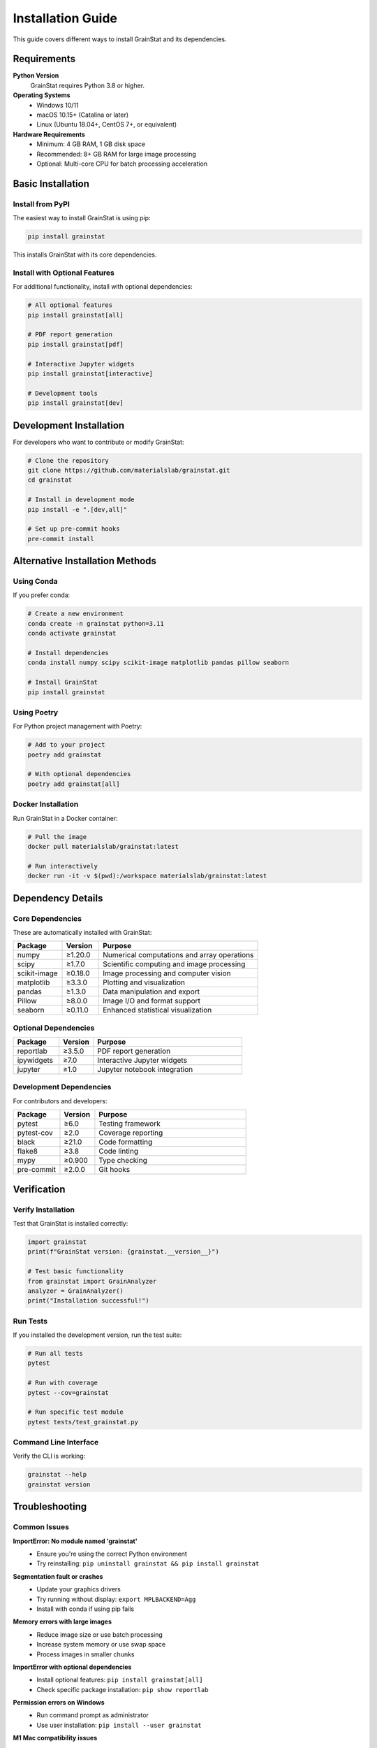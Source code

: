 Installation Guide
==================

This guide covers different ways to install GrainStat and its dependencies.

Requirements
------------

**Python Version**
   GrainStat requires Python 3.8 or higher.

**Operating Systems**
   - Windows 10/11
   - macOS 10.15+ (Catalina or later)
   - Linux (Ubuntu 18.04+, CentOS 7+, or equivalent)

**Hardware Requirements**
   - Minimum: 4 GB RAM, 1 GB disk space
   - Recommended: 8+ GB RAM for large image processing
   - Optional: Multi-core CPU for batch processing acceleration

Basic Installation
------------------

Install from PyPI
~~~~~~~~~~~~~~~~~~

The easiest way to install GrainStat is using pip:

.. code-block:: bash

   pip install grainstat

This installs GrainStat with its core dependencies.

Install with Optional Features
~~~~~~~~~~~~~~~~~~~~~~~~~~~~~~

For additional functionality, install with optional dependencies:

.. code-block:: bash

   # All optional features
   pip install grainstat[all]

   # PDF report generation
   pip install grainstat[pdf]

   # Interactive Jupyter widgets
   pip install grainstat[interactive]

   # Development tools
   pip install grainstat[dev]

Development Installation
------------------------

For developers who want to contribute or modify GrainStat:

.. code-block:: bash

   # Clone the repository
   git clone https://github.com/materialslab/grainstat.git
   cd grainstat

   # Install in development mode
   pip install -e ".[dev,all]"

   # Set up pre-commit hooks
   pre-commit install

Alternative Installation Methods
--------------------------------

Using Conda
~~~~~~~~~~~~

If you prefer conda:

.. code-block:: bash

   # Create a new environment
   conda create -n grainstat python=3.11
   conda activate grainstat

   # Install dependencies
   conda install numpy scipy scikit-image matplotlib pandas pillow seaborn

   # Install GrainStat
   pip install grainstat

Using Poetry
~~~~~~~~~~~~~

For Python project management with Poetry:

.. code-block:: bash

   # Add to your project
   poetry add grainstat

   # With optional dependencies
   poetry add grainstat[all]

Docker Installation
~~~~~~~~~~~~~~~~~~~

Run GrainStat in a Docker container:

.. code-block:: bash

   # Pull the image
   docker pull materialslab/grainstat:latest

   # Run interactively
   docker run -it -v $(pwd):/workspace materialslab/grainstat:latest

Dependency Details
------------------

Core Dependencies
~~~~~~~~~~~~~~~~~

These are automatically installed with GrainStat:

.. list-table::
   :header-rows: 1
   :widths: 20 15 65

   * - Package
     - Version
     - Purpose
   * - numpy
     - ≥1.20.0
     - Numerical computations and array operations
   * - scipy
     - ≥1.7.0
     - Scientific computing and image processing
   * - scikit-image
     - ≥0.18.0
     - Image processing and computer vision
   * - matplotlib
     - ≥3.3.0
     - Plotting and visualization
   * - pandas
     - ≥1.3.0
     - Data manipulation and export
   * - Pillow
     - ≥8.0.0
     - Image I/O and format support
   * - seaborn
     - ≥0.11.0
     - Enhanced statistical visualization

Optional Dependencies
~~~~~~~~~~~~~~~~~~~~~

.. list-table::
   :header-rows: 1
   :widths: 20 15 65

   * - Package
     - Version
     - Purpose
   * - reportlab
     - ≥3.5.0
     - PDF report generation
   * - ipywidgets
     - ≥7.0
     - Interactive Jupyter widgets
   * - jupyter
     - ≥1.0
     - Jupyter notebook integration

Development Dependencies
~~~~~~~~~~~~~~~~~~~~~~~~

For contributors and developers:

.. list-table::
   :header-rows: 1
   :widths: 20 15 65

   * - Package
     - Version
     - Purpose
   * - pytest
     - ≥6.0
     - Testing framework
   * - pytest-cov
     - ≥2.0
     - Coverage reporting
   * - black
     - ≥21.0
     - Code formatting
   * - flake8
     - ≥3.8
     - Code linting
   * - mypy
     - ≥0.900
     - Type checking
   * - pre-commit
     - ≥2.0.0
     - Git hooks

Verification
------------

Verify Installation
~~~~~~~~~~~~~~~~~~~

Test that GrainStat is installed correctly:

.. code-block:: python

   import grainstat
   print(f"GrainStat version: {grainstat.__version__}")

   # Test basic functionality
   from grainstat import GrainAnalyzer
   analyzer = GrainAnalyzer()
   print("Installation successful!")

Run Tests
~~~~~~~~~

If you installed the development version, run the test suite:

.. code-block:: bash

   # Run all tests
   pytest

   # Run with coverage
   pytest --cov=grainstat

   # Run specific test module
   pytest tests/test_grainstat.py

Command Line Interface
~~~~~~~~~~~~~~~~~~~~~~

Verify the CLI is working:

.. code-block:: bash

   grainstat --help
   grainstat version

Troubleshooting
---------------

Common Issues
~~~~~~~~~~~~~

**ImportError: No module named 'grainstat'**
   - Ensure you're using the correct Python environment
   - Try reinstalling: ``pip uninstall grainstat && pip install grainstat``

**Segmentation fault or crashes**
   - Update your graphics drivers
   - Try running without display: ``export MPLBACKEND=Agg``
   - Install with conda if using pip fails

**Memory errors with large images**
   - Reduce image size or use batch processing
   - Increase system memory or use swap space
   - Process images in smaller chunks

**ImportError with optional dependencies**
   - Install optional features: ``pip install grainstat[all]``
   - Check specific package installation: ``pip show reportlab``

**Permission errors on Windows**
   - Run command prompt as administrator
   - Use user installation: ``pip install --user grainstat``

**M1 Mac compatibility issues**
   - Use conda for better ARM64 support:

   .. code-block:: bash

      conda install -c conda-forge numpy scipy scikit-image
      pip install grainstat

Getting Help
~~~~~~~~~~~~

If you encounter issues:

1. **Check the FAQ**: Common solutions in our documentation
2. **Search Issues**: https://github.com/materialslab/grainstat/issues
3. **Create New Issue**: Include error messages and system info
4. **Discussions**: https://github.com/materialslab/grainstat/discussions

System Information
~~~~~~~~~~~~~~~~~~

When reporting issues, include:

.. code-block:: python

   import sys
   import platform
   import grainstat
   import numpy as np
   import scipy
   import skimage

   print(f"Python: {sys.version}")
   print(f"Platform: {platform.platform()}")
   print(f"GrainStat: {grainstat.__version__}")
   print(f"NumPy: {np.__version__}")
   print(f"SciPy: {scipy.__version__}")
   print(f"scikit-image: {skimage.__version__}")

Upgrading
---------

Upgrade to Latest Version
~~~~~~~~~~~~~~~~~~~~~~~~~~

.. code-block:: bash

   pip install --upgrade grainstat

Check for Updates
~~~~~~~~~~~~~~~~~

.. code-block:: bash

   pip list --outdated | grep grainstat

Uninstallation
--------------

To remove GrainStat:

.. code-block:: bash

   pip uninstall grainstat

This removes GrainStat but keeps its dependencies. To remove dependencies:

.. code-block:: bash

   pip uninstall grainstat numpy scipy scikit-image matplotlib pandas pillow seaborn

Performance Optimization
-------------------------

For optimal performance:

**NumPy Configuration**
   Ensure NumPy uses optimized BLAS libraries:

   .. code-block:: python

      import numpy as np
      np.show_config()

**Parallel Processing**
   Install with multiprocessing support and use multiple cores:

   .. code-block:: bash

      export OMP_NUM_THREADS=4
      grainstat batch input/ output/ --workers 4

**Memory Management**
   For large datasets, monitor memory usage:

   .. code-block:: python

      import psutil
      print(f"Available memory: {psutil.virtual_memory().available / 1e9:.1f} GB")

Next Steps
----------

After installation:

1. :doc:`quickstart` - Learn basic usage
2. :doc:`tutorials/index` - Follow step-by-step guides
3. :doc:`examples` - See real-world applications
4. :doc:`api` - Explore the full API reference